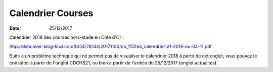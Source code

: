 Calendrier Courses
==================

:date: 25/12/2017

Calendrier  2018 des courses hors-stade en Côte d'Or :

http://data.over-blog-kiwi.com/0/54/78/43/20171106/ob_1f52e4_calendrier-21-2018-au-04-11.pdf



Suite à un problème technique qui ne permet pas de visualiser le calendrier 2018 à partir de cet onglet, vous pouvez le consulter à partir de l'onglet CDCHS21, ou bien à partir de l'article du 25/12/2017 (onglet actualités).

